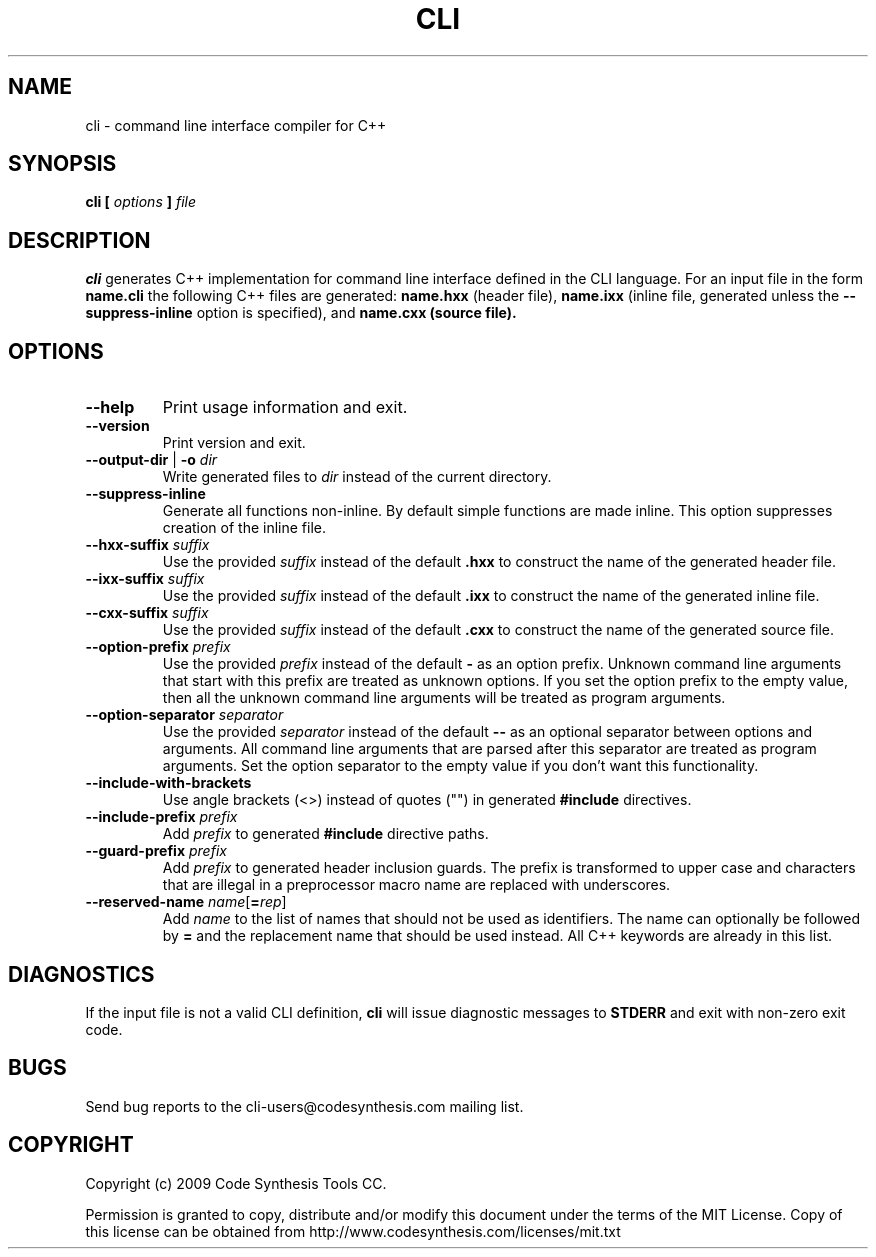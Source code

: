 .\" Process this file with
.\" groff -man -Tascii cli.1
.\"
.TH CLI 1 "October 2009" "CLI 1.0.0"
.SH NAME
cli \- command line interface compiler for C++
.\"
.\"
.\"
.\"--------------------------------------------------------------------
.SH SYNOPSIS
.\"--------------------------------------------------------------------
.B cli
.B [
.I options
.B ]
.I file
.\"
.\"
.\"
.\"--------------------------------------------------------------------
.SH DESCRIPTION
.\"--------------------------------------------------------------------
.B cli
generates C++ implementation for command line interface defined in the CLI
language. For an input file in the form
.B name.cli
the following C++ files are generated:
.B name.hxx
(header file),
.B name.ixx
(inline file, generated unless the
.B --suppress-inline
option is specified), and
.B name.cxx (source file).
.\"
.\"
.\"
.\"--------------------------------------------------------------------
.SH OPTIONS
.\"--------------------------------------------------------------------
.IP "\fB\--help\fR"
Print usage information and exit.

.IP "\fB\--version\fR"
Print version and exit.

.IP "\fB\--output-dir\fR | \fB\-o \fIdir\fR"
Write generated files to
.I dir
instead of the current directory.

.IP "\fB\--suppress-inline\fR"
Generate all functions non-inline. By default simple functions are made
inline. This option suppresses creation of the inline file.

.IP "\fB\--hxx-suffix \fIsuffix\fR"
Use the provided
.I suffix
instead of the default
.B .hxx
to construct the name of the generated header file.

.IP "\fB\--ixx-suffix \fIsuffix\fR"
Use the provided
.I suffix
instead of the default
.B .ixx
to construct the name of the generated inline file.

.IP "\fB\--cxx-suffix \fIsuffix\fR"
Use the provided
.I suffix
instead of the default
.B .cxx
to construct the name of the generated source file.

.IP "\fB\--option-prefix \fIprefix\fR"
Use the provided
.I prefix
instead of the default
.B -
as an option prefix. Unknown command line arguments that start with this
prefix are treated as unknown options. If you set the option prefix to the
empty value, then all the unknown command line arguments will be treated as
program arguments.

.IP "\fB\--option-separator \fIseparator\fR"
Use the provided
.I separator
instead of the default
.B --
as an optional separator between options and arguments. All command line
arguments that are parsed after this separator are treated as program
arguments. Set the option separator to the empty value if you don't want
this functionality.

.IP "\fB\--include-with-brackets\fR"
Use angle brackets (<>) instead of quotes ("") in generated
.B #include
directives.

.IP "\fB\--include-prefix \fIprefix\fR"
Add
.I prefix
to generated
.B #include
directive paths.

.IP "\fB\--guard-prefix \fIprefix\fR"
Add
.I prefix
to generated header inclusion guards. The prefix is transformed to upper
case and characters that are illegal in a preprocessor macro name are
replaced with underscores.

.IP "\fB\--reserved-name \fIname\fR[\fB=\fIrep\fR]"
Add
.I name
to the list of names that should not be used as identifiers. The name
can optionally be followed by
.B =
and the replacement name that should be used instead. All C++ keywords
are already in this list.

.\"
.\" DIAGNOSTICS
.\"
.SH DIAGNOSTICS
If the input file is not a valid CLI definition,
.B cli
will issue diagnostic messages to
.B STDERR
and exit with non-zero exit code.
.\"
.\" BUGS
.\"
.SH BUGS
Send bug reports to the cli-users@codesynthesis.com mailing list.
.\"
.\" COPYRIGHT
.\"
.SH COPYRIGHT
Copyright (c) 2009 Code Synthesis Tools CC.

Permission is granted to copy, distribute and/or modify this document under
the terms of the MIT License. Copy of this license can be obtained from
http://www.codesynthesis.com/licenses/mit.txt
